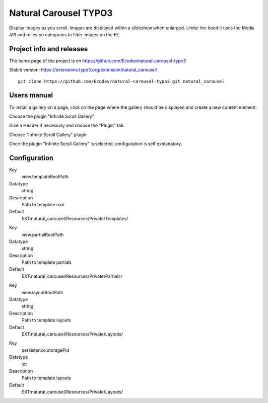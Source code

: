 ==============
Natural Carousel TYPO3 |download| |version| |license|
==============

.. |download| image:: https://poser.pugx.org/fab/natural-carousel/downloads
    :target: https://packagist.org/packages/fab/natural-carousel
    :alt: Total Downloads
.. |version| image:: https://poser.pugx.org/fab/natural-carousel/v/stable
    :target: https://packagist.org/packages/fab/natural-carousel
    :alt: Latest Stable Version
.. |license| image:: https://poser.pugx.org/fab/natural-carousel/license
    :target: https://packagist.org/packages/fab/natural-carousel
    :alt: License


Display images as you scroll. Images are displayed within a slideshow when enlarged.
Under the hood it uses the Media API and relies on categories to filter images on the FE.

.. image:: https://raw.github.com/Ecodev/natural-carousel-typo3/master/Documentation/Introduction-01.png


Project info and releases
=========================

The home page of the project is on https://github.com/Ecodev/natural-carousel-typo3

Stable version: https://extensions.typo3.org/extension/natural_carousel/

::

	git clone https://github.com/Ecodev/natural-carousel-typo3.git natural_carousel

Users manual
============

To install a gallery on a page, click on the page where the gallery should be displayed and create a new content element.

.. image:: https://raw.github.com/Ecodev/natural-carousel-typo3/master/Documentation/UserManual-01.png

Choose the plugin "Infinite Scroll Gallery"

.. image:: https://raw.github.com/Ecodev/natural-carousel-typo3/master/Documentation/UserManual-02.png

Give a Header if necessary and choose the "Plugin" tab.

.. image:: https://raw.github.com/Ecodev/natural-carousel-typo3/master/Documentation/UserManual-03.png

Choose "Infinite Scroll Gallery" plugin

.. image:: https://raw.github.com/Ecodev/natural-carousel-typo3/master/Documentation/UserManual-04.png

Once the plugin "Infinite Scroll Gallery" is selected, configuration is self explanatory.

Configuration
=============

.. .....................................................................................
.. container:: table-row

Key
	view.templateRootPath

Datatype
	string

Description
	Path to template root

Default
	EXT:natural_carousel/Resources/Private/Templates/

.. .....................................................................................
.. container:: table-row

Key
	view.partialRootPath

Datatype
	string

Description
	Path to template partials

Default
	EXT:natural_carousel/Resources/Private/Partials/


.. .....................................................................................
.. container:: table-row

Key
	view.layoutRootPath

Datatype
	string

Description
	Path to template layouts

Default
	EXT:natural_carousel/Resources/Private/Layouts/

.. .....................................................................................
.. container:: table-row

Key
	persistence.storagePid

Datatype
	int

Description
	Path to template layouts

Default
	EXT:natural_carousel/Resources/Private/Layouts/
